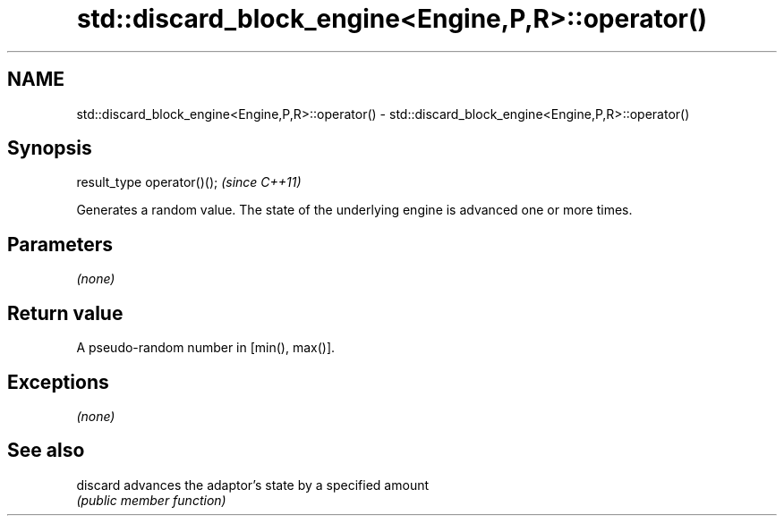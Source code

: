 .TH std::discard_block_engine<Engine,P,R>::operator() 3 "2020.03.24" "http://cppreference.com" "C++ Standard Libary"
.SH NAME
std::discard_block_engine<Engine,P,R>::operator() \- std::discard_block_engine<Engine,P,R>::operator()

.SH Synopsis
   result_type operator()();  \fI(since C++11)\fP

   Generates a random value. The state of the underlying engine is advanced one or more times.

.SH Parameters

   \fI(none)\fP

.SH Return value

   A pseudo-random number in [min(), max()].

.SH Exceptions

   \fI(none)\fP

.SH See also

   discard advances the adaptor's state by a specified amount
           \fI(public member function)\fP
